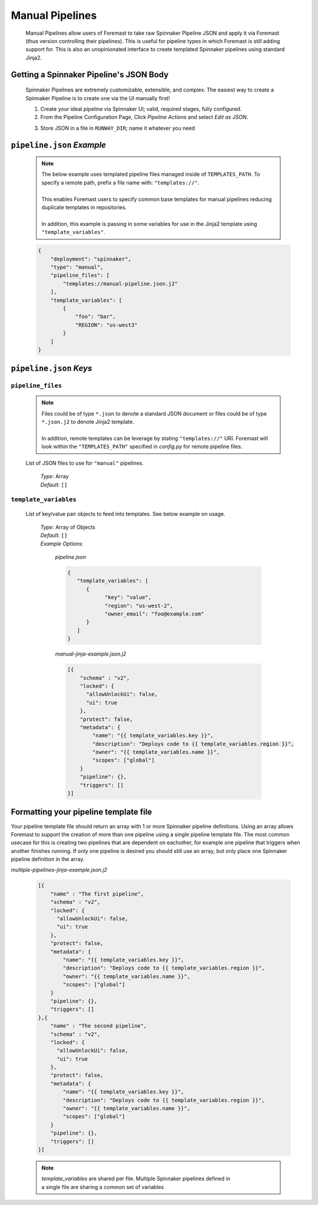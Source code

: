 .. _advanced_manual_pipelines

################
Manual Pipelines
################

  Manual Pipelines allow users of Foremast to take raw Spinnaker Pipeline JSON and apply it via Foremast (thus version controlling
  their pipelines). This is useful for pipeline types in which Foremast is still adding support for. This is also
  an unopinionated interface to create templated Spinnaker pipelines using standard Jinja2.

  .. contents::
    :local:

Getting a Spinnaker Pipeline's JSON Body
****************************************

  Spinnaker Pipelines are extremely customizable, extensible, and complex. The easiest way to create a Spinnaker Pipeline
  is to create one via the UI manually first! 

  1. Create your ideal pipeline via Spinnaker UI; valid, required stages, fully configured.
  2. From the Pipeline Configuration Page, Click `Pipeline Actions` and select `Edit as JSON`.
  
  .. image:: ../../_static/helper-manual-pipelines-spinnaker-edit-as-json.png

  3. Store JSON in a file in ``RUNWAY_DIR``; name it whatever you need

  .. image:: ../../_static/helper-manual-pipelines-spinnaker-json.png

``pipeline.json`` *Example*
***************************

  .. note::  | The below example uses templated pipeline files managed inside of ``TEMPLATES_PATH``. To specify a remote path, prefix a file name with: ``"templates://"``.
             |
             | This enables Foremast users to specify common base templates for manual pipelines reducing duplicate templates in repositories.
             |
             | In addition, this example is passing in some variables for use in the Jinja2 template using ``"template_variables"``.

  .. code-block:: json

    {
        "deployment": "spinnaker",
        "type": "manual",
        "pipeline_files": [
            "templates://manual-pipeline.json.j2"
        ],
        "template_variables": [
            {
                "foo": "bar",
                "REGION": "us-west3"
            }
        ]
    }

``pipeline.json`` *Keys*
**********************************

``pipeline_files``
==================

  .. note::  | Files could be of type ``*.json`` to denote a standard JSON document or files could be of type ``*.json.j2`` to denote Jinja2 template.
             |
             | In addition, remote templates can be leverage by stating ``"templates://"`` URI. Foremast will look within the ``"TEMPLATES_PATH"`` specified in `config.py` for remote pipeline files.
  
  List of JSON files to use for ``"manual"`` pipelines. 

      | *Type*: Array
      | *Default*: ``[]``

``template_variables``
======================

  List of key/value pair objects to feed into templates. See below example on usage.

      | *Type*: Array of Objects
      | *Default*: ``[]``
      | *Example Options*:

         *pipeline.json*

         .. code-block:: json

            {
               "template_variables": [
                  {
                        "key": "value",
                        "region": "us-west-2",
                        "owner_email": "foo@example.com"
                  }
               ]
            }

         *manual-jinja-example.json.j2*
         
         .. code-block:: json

            [{
                "schema" : "v2",
                "locked": {
                  "allowUnlockUi": false,
                  "ui": true
                },
                "protect": false,
                "metadata": {
                    "name": "{{ template_variables.key }}",
                    "description": "Deploys code to {{ template_variables.region }}",
                    "owner": "{{ template_variables.name }}",
                    "scopes": ["global"]
                }
                "pipeline": {},
                "triggers": []
            }]

Formatting your pipeline template file
****************************************

Your pipeline template file should return an array with 1 or more Spinnaker pipeline definitions. 
Using an array allows Foremast to support the creation of more than one pipeline using
a single pipeline template file.  The most common usecase for this is creating
two pipelines that are dependent on eachother, for example one pipeline that triggers when
another finishes running.  If only one pipeline is desired you should still use an array, but 
only place one Spinnaker pipeline definition in the array.

*multiple-pipelines-jinja-example.json.j2*
         
  .. code-block:: json

    [{
        "name" : "The first pipeline",
        "schema" : "v2",
        "locked": {
          "allowUnlockUi": false,
          "ui": true
        },
        "protect": false,
        "metadata": {
            "name": "{{ template_variables.key }}",
            "description": "Deploys code to {{ template_variables.region }}",
            "owner": "{{ template_variables.name }}",
            "scopes": ["global"]
        }
        "pipeline": {},
        "triggers": []
    },{
        "name" : "The second pipeline",
        "schema" : "v2",
        "locked": {
          "allowUnlockUi": false,
          "ui": true
        },
        "protect": false,
        "metadata": {
            "name": "{{ template_variables.key }}",
            "description": "Deploys code to {{ template_variables.region }}",
            "owner": "{{ template_variables.name }}",
            "scopes": ["global"]
        }
        "pipeline": {},
        "triggers": []
    }]

  .. note::   | `template_variables` are shared per file.  Multiple Spinnaker pipelines defined in 
              | a single file are sharing a common set of variables